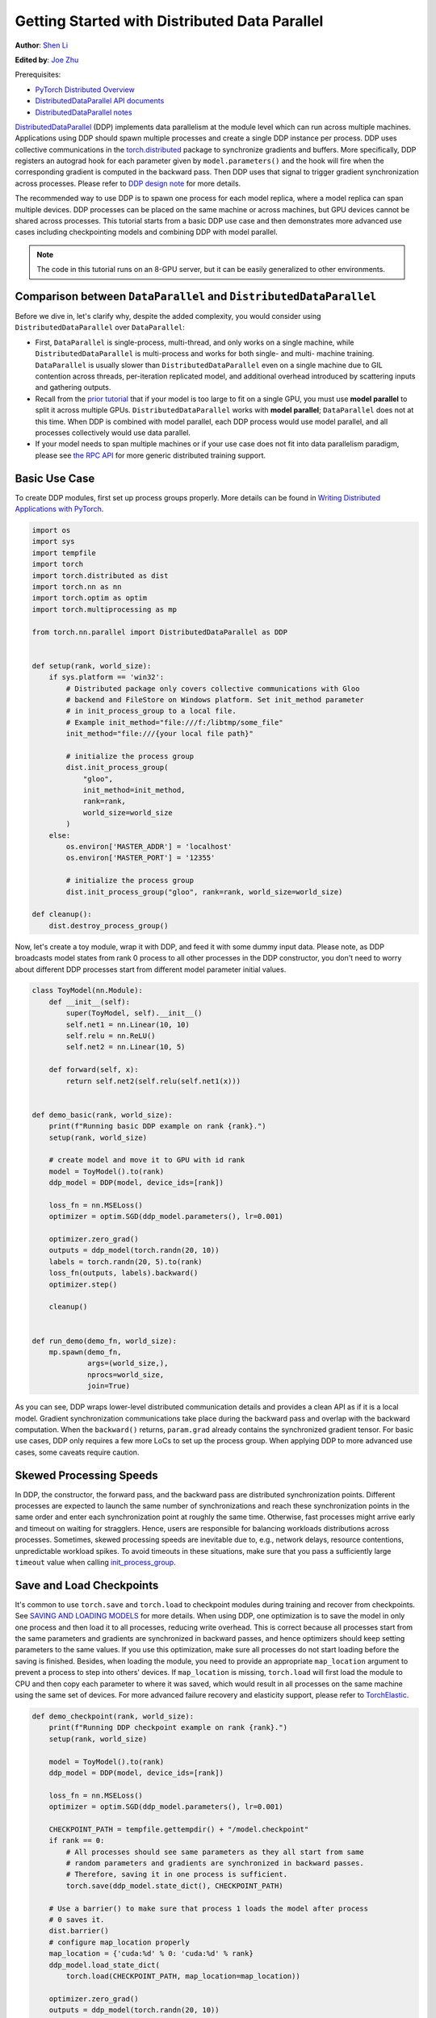 Getting Started with Distributed Data Parallel
=================================================
**Author**: `Shen Li <https://mrshenli.github.io/>`_

**Edited by**: `Joe Zhu <https://github.com/gunandrose4u>`_

Prerequisites:

-  `PyTorch Distributed Overview <../beginner/dist_overview.html>`__
-  `DistributedDataParallel API documents <https://pytorch.org/docs/master/generated/torch.nn.parallel.DistributedDataParallel.html>`__
-  `DistributedDataParallel notes <https://pytorch.org/docs/master/notes/ddp.html>`__


`DistributedDataParallel <https://pytorch.org/docs/stable/nn.html#torch.nn.parallel.DistributedDataParallel>`__
(DDP) implements data parallelism at the module level which can run across
multiple machines. Applications using DDP should spawn multiple processes and
create a single DDP instance per process. DDP uses collective communications in the
`torch.distributed <https://pytorch.org/tutorials/intermediate/dist_tuto.html>`__
package to synchronize gradients and buffers. More specifically, DDP registers
an autograd hook for each parameter given by ``model.parameters()`` and the
hook will fire when the corresponding gradient is computed in the backward
pass. Then DDP uses that signal to trigger gradient synchronization across
processes. Please refer to
`DDP design note <https://pytorch.org/docs/master/notes/ddp.html>`__ for more details.


The recommended way to use DDP is to spawn one process for each model replica,
where a model replica can span multiple devices. DDP processes can be
placed on the same machine or across machines, but GPU devices cannot be
shared across processes. This tutorial starts from a basic DDP use case and
then demonstrates more advanced use cases including checkpointing models and
combining DDP with model parallel.


.. note::
  The code in this tutorial runs on an 8-GPU server, but it can be easily
  generalized to other environments.


Comparison between ``DataParallel`` and ``DistributedDataParallel``
-------------------------------------------------------------------

Before we dive in, let's clarify why, despite the added complexity, you would
consider using ``DistributedDataParallel`` over ``DataParallel``:

- First, ``DataParallel`` is single-process, multi-thread, and only works on a
  single machine, while ``DistributedDataParallel`` is multi-process and works
  for both single- and multi- machine training. ``DataParallel`` is usually
  slower than ``DistributedDataParallel`` even on a single machine due to GIL
  contention across threads, per-iteration replicated model, and additional
  overhead introduced by scattering inputs and gathering outputs.
- Recall from the
  `prior tutorial <https://pytorch.org/tutorials/intermediate/model_parallel_tutorial.html>`__
  that if your model is too large to fit on a single GPU, you must use **model parallel**
  to split it across multiple GPUs. ``DistributedDataParallel`` works with
  **model parallel**; ``DataParallel`` does not at this time. When DDP is combined
  with model parallel, each DDP process would use model parallel, and all processes
  collectively would use data parallel.
- If your model needs to span multiple machines or if your use case does not fit
  into data parallelism paradigm, please see `the RPC API <https://pytorch.org/docs/stable/rpc.html>`__
  for more generic distributed training support.

Basic Use Case
--------------

To create DDP modules, first set up process groups properly. More details can
be found in
`Writing Distributed Applications with PyTorch <https://pytorch.org/tutorials/intermediate/dist_tuto.html>`__.

.. code:: python

    import os
    import sys
    import tempfile
    import torch
    import torch.distributed as dist
    import torch.nn as nn
    import torch.optim as optim
    import torch.multiprocessing as mp

    from torch.nn.parallel import DistributedDataParallel as DDP


    def setup(rank, world_size):
        if sys.platform == 'win32':
            # Distributed package only covers collective communications with Gloo
            # backend and FileStore on Windows platform. Set init_method parameter
            # in init_process_group to a local file.
            # Example init_method="file:///f:/libtmp/some_file"
            init_method="file:///{your local file path}"

            # initialize the process group
            dist.init_process_group(
                "gloo",
                init_method=init_method,
                rank=rank,
                world_size=world_size
            )
        else:
            os.environ['MASTER_ADDR'] = 'localhost'
            os.environ['MASTER_PORT'] = '12355'

            # initialize the process group
            dist.init_process_group("gloo", rank=rank, world_size=world_size)

    def cleanup():
        dist.destroy_process_group()

Now, let's create a toy module, wrap it with DDP, and feed it with some dummy
input data. Please note, as DDP broadcasts model states from rank 0 process to
all other processes in the DDP constructor, you don't need to worry about
different DDP processes start from different model parameter initial values.

.. code:: python

    class ToyModel(nn.Module):
        def __init__(self):
            super(ToyModel, self).__init__()
            self.net1 = nn.Linear(10, 10)
            self.relu = nn.ReLU()
            self.net2 = nn.Linear(10, 5)

        def forward(self, x):
            return self.net2(self.relu(self.net1(x)))


    def demo_basic(rank, world_size):
        print(f"Running basic DDP example on rank {rank}.")
        setup(rank, world_size)

        # create model and move it to GPU with id rank
        model = ToyModel().to(rank)
        ddp_model = DDP(model, device_ids=[rank])

        loss_fn = nn.MSELoss()
        optimizer = optim.SGD(ddp_model.parameters(), lr=0.001)

        optimizer.zero_grad()
        outputs = ddp_model(torch.randn(20, 10))
        labels = torch.randn(20, 5).to(rank)
        loss_fn(outputs, labels).backward()
        optimizer.step()

        cleanup()


    def run_demo(demo_fn, world_size):
        mp.spawn(demo_fn,
                 args=(world_size,),
                 nprocs=world_size,
                 join=True)

As you can see, DDP wraps lower-level distributed communication details and
provides a clean API as if it is a local model. Gradient synchronization
communications take place during the backward pass and overlap with the
backward computation. When the ``backward()`` returns, ``param.grad`` already
contains the synchronized gradient tensor. For basic use cases, DDP only
requires a few more LoCs to set up the process group. When applying DDP to more
advanced use cases, some caveats require caution.

Skewed Processing Speeds
------------------------

In DDP, the constructor, the forward pass, and the backward pass are
distributed synchronization points. Different processes are expected to launch
the same number of synchronizations and reach these synchronization points in
the same order and enter each synchronization point at roughly the same time.
Otherwise, fast processes might arrive early and timeout on waiting for
stragglers. Hence, users are responsible for balancing workloads distributions
across processes. Sometimes, skewed processing speeds are inevitable due to,
e.g., network delays, resource contentions, unpredictable workload spikes. To
avoid timeouts in these situations, make sure that you pass a sufficiently
large ``timeout`` value when calling
`init_process_group <https://pytorch.org/docs/stable/distributed.html#torch.distributed.init_process_group>`__.

Save and Load Checkpoints
-------------------------

It's common to use ``torch.save`` and ``torch.load`` to checkpoint modules
during training and recover from checkpoints. See
`SAVING AND LOADING MODELS <https://pytorch.org/tutorials/beginner/saving_loading_models.html>`__
for more details. When using DDP, one optimization is to save the model in
only one process and then load it to all processes, reducing write overhead.
This is correct because all processes start from the same parameters and
gradients are synchronized in backward passes, and hence optimizers should keep
setting parameters to the same values. If you use this optimization, make sure all
processes do not start loading before the saving is finished. Besides, when
loading the module, you need to provide an appropriate ``map_location``
argument to prevent a process to step into others' devices. If ``map_location``
is missing, ``torch.load`` will first load the module to CPU and then copy each
parameter to where it was saved, which would result in all processes on the
same machine using the same set of devices. For more advanced failure recovery
and elasticity support, please refer to `TorchElastic <https://pytorch.org/elastic>`__.

.. code:: python

    def demo_checkpoint(rank, world_size):
        print(f"Running DDP checkpoint example on rank {rank}.")
        setup(rank, world_size)

        model = ToyModel().to(rank)
        ddp_model = DDP(model, device_ids=[rank])

        loss_fn = nn.MSELoss()
        optimizer = optim.SGD(ddp_model.parameters(), lr=0.001)

        CHECKPOINT_PATH = tempfile.gettempdir() + "/model.checkpoint"
        if rank == 0:
            # All processes should see same parameters as they all start from same
            # random parameters and gradients are synchronized in backward passes.
            # Therefore, saving it in one process is sufficient.
            torch.save(ddp_model.state_dict(), CHECKPOINT_PATH)

        # Use a barrier() to make sure that process 1 loads the model after process
        # 0 saves it.
        dist.barrier()
        # configure map_location properly
        map_location = {'cuda:%d' % 0: 'cuda:%d' % rank}
        ddp_model.load_state_dict(
            torch.load(CHECKPOINT_PATH, map_location=map_location))

        optimizer.zero_grad()
        outputs = ddp_model(torch.randn(20, 10))
        labels = torch.randn(20, 5).to(rank)
        loss_fn = nn.MSELoss()
        loss_fn(outputs, labels).backward()
        optimizer.step()

        # Not necessary to use a dist.barrier() to guard the file deletion below
        # as the AllReduce ops in the backward pass of DDP already served as
        # a synchronization.

        if rank == 0:
            os.remove(CHECKPOINT_PATH)

        cleanup()

Combine DDP with Model Parallelism
----------------------------------

DDP also works with multi-GPU models. DDP wrapping multi-GPU models is especially
helpful when training large models with a huge amount of data.

.. code:: python

    class ToyMpModel(nn.Module):
        def __init__(self, dev0, dev1):
            super(ToyMpModel, self).__init__()
            self.dev0 = dev0
            self.dev1 = dev1
            self.net1 = torch.nn.Linear(10, 10).to(dev0)
            self.relu = torch.nn.ReLU()
            self.net2 = torch.nn.Linear(10, 5).to(dev1)

        def forward(self, x):
            x = x.to(self.dev0)
            x = self.relu(self.net1(x))
            x = x.to(self.dev1)
            return self.net2(x)

When passing a multi-GPU model to DDP, ``device_ids`` and ``output_device``
must NOT be set. Input and output data will be placed in proper devices by
either the application or the model ``forward()`` method.

.. code:: python

    def demo_model_parallel(rank, world_size):
        print(f"Running DDP with model parallel example on rank {rank}.")
        setup(rank, world_size)

        # setup mp_model and devices for this process
        dev0 = rank * 2
        dev1 = rank * 2 + 1
        mp_model = ToyMpModel(dev0, dev1)
        ddp_mp_model = DDP(mp_model)

        loss_fn = nn.MSELoss()
        optimizer = optim.SGD(ddp_mp_model.parameters(), lr=0.001)

        optimizer.zero_grad()
        # outputs will be on dev1
        outputs = ddp_mp_model(torch.randn(20, 10))
        labels = torch.randn(20, 5).to(dev1)
        loss_fn(outputs, labels).backward()
        optimizer.step()

        cleanup()


    if __name__ == "__main__":
        n_gpus = torch.cuda.device_count()
        if n_gpus < 8:
          print(f"Requires at least 8 GPUs to run, but got {n_gpus}.")
        else:
          run_demo(demo_basic, 8)
          run_demo(demo_checkpoint, 8)
          run_demo(demo_model_parallel, 4)
